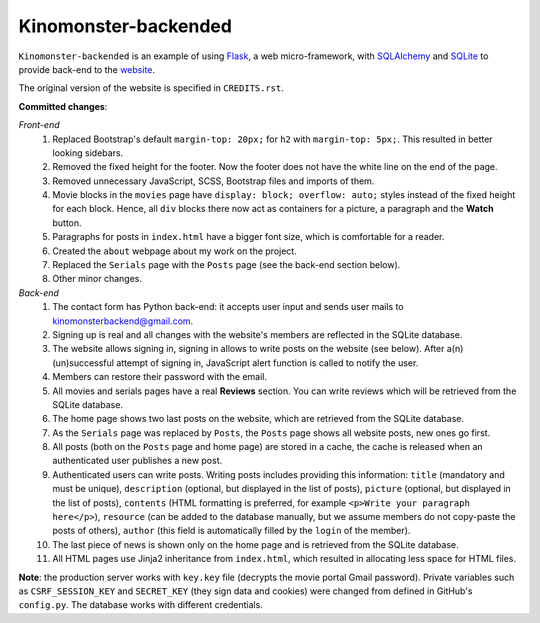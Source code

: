 *********************
Kinomonster-backended
*********************

``Kinomonster-backended`` is an example of using `Flask <https://flask.palletsprojects.com/en/1.1.x/#>`_, a web micro-framework, with `SQLAlchemy <https://www.sqlalchemy.org/>`_ and `SQLite <https://www.sqlite.org/index.html>`_ to provide back-end to the `website <https://n1rvanas.github.io/Kinomonster/>`_.

The original version of the website is specified in ``CREDITS.rst``.

**Committed changes**:

*Front-end*
  1. Replaced Bootstrap's default ``margin-top: 20px;`` for ``h2`` with ``margin-top: 5px;``. This resulted in better looking sidebars.

  2. Removed the fixed height for the footer. Now the footer does not have the white line on the end of the page.

  3. Removed unnecessary JavaScript, SCSS, Bootstrap files and imports of them.

  4. Movie blocks in the ``movies`` page have ``display: block; overflow: auto;`` styles instead of the fixed height for each block. Hence, all ``div`` blocks there now act as containers for a picture, a paragraph and the **Watch** button.

  5. Paragraphs for posts in ``index.html`` have a bigger font size, which is comfortable for a reader.

  6. Created the ``about`` webpage about my work on the project.

  7. Replaced the ``Serials`` page with the ``Posts`` page (see the back-end section below).

  8. Other minor changes.

*Back-end*
  1. The contact form has Python back-end: it accepts user input and sends user mails to kinomonsterbackend@gmail.com.

  2. Signing up is real and all changes with the website's members are reflected in the SQLite database.

  3. The website allows signing in, signing in allows to write posts on the website (see below). After a(n) (un)successful attempt of signing in, JavaScript alert function is called to notify the user.

  4. Members can restore their password with the email.

  5. All movies and serials pages have a real **Reviews** section. You can write reviews which will be retrieved from the SQLite database.

  6. The home page shows two last posts on the website, which are retrieved from the SQLite database.

  7. As the ``Serials`` page was replaced by ``Posts``, the ``Posts`` page shows all website posts, new ones go first.

  8. All posts (both on the ``Posts`` page and home page) are stored in a cache, the cache is released when an authenticated user publishes a new post.

  9. Authenticated users can write posts. Writing posts includes providing this information: ``title`` (mandatory and must be unique), ``description`` (optional, but displayed in the list of posts), ``picture`` (optional, but displayed in the list of posts), ``contents`` (HTML formatting is preferred, for example ``<p>Write your paragraph here</p>``), ``resource`` (can be added to the database manually, but we assume members do not copy-paste the posts of others), ``author`` (this field is automatically filled by the ``login`` of the member).

  10. The last piece of news is shown only on the home page and is retrieved from the SQLite database.

  11. All HTML pages use Jinja2 inheritance from ``index.html``, which resulted in allocating less space for HTML files. 


**Note**: the production server works with ``key.key`` file (decrypts the movie portal Gmail password). Private variables such as ``CSRF_SESSION_KEY`` and ``SECRET_KEY`` (they sign data and cookies) were changed from defined in GitHub's ``config.py``. The database works with different credentials.
